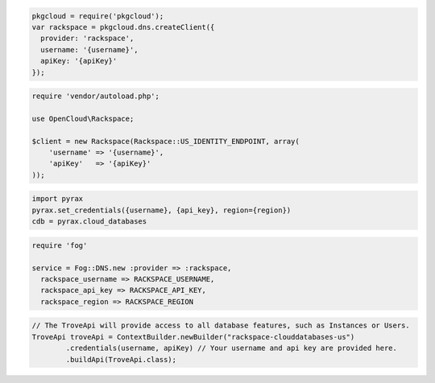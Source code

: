.. code-block:: csharp


.. code-block:: java


.. code-block:: javascript

  pkgcloud = require('pkgcloud');
  var rackspace = pkgcloud.dns.createClient({
    provider: 'rackspace',
    username: '{username}',
    apiKey: '{apiKey}'
  });

.. code-block:: php

    require 'vendor/autoload.php';

    use OpenCloud\Rackspace;

    $client = new Rackspace(Rackspace::US_IDENTITY_ENDPOINT, array(
        'username' => '{username}',
        'apiKey'   => '{apiKey}'
    ));

.. code-block:: python

  import pyrax
  pyrax.set_credentials({username}, {api_key}, region={region})
  cdb = pyrax.cloud_databases

.. code-block:: ruby

  require 'fog'

  service = Fog::DNS.new :provider => :rackspace,
    rackspace_username => RACKSPACE_USERNAME,
    rackspace_api_key => RACKSPACE_API_KEY,
    rackspace_region => RACKSPACE_REGION

.. code-block:: java

    // The TroveApi will provide access to all database features, such as Instances or Users.
    TroveApi troveApi = ContextBuilder.newBuilder("rackspace-clouddatabases-us")
            .credentials(username, apiKey) // Your username and api key are provided here.
            .buildApi(TroveApi.class);

